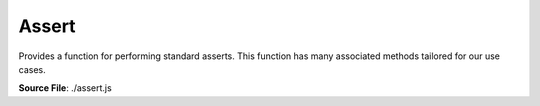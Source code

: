Assert
======

Provides a function for performing standard asserts. This function has many associated methods tailored for our use cases.

**Source File**: ./assert.js

.. js:method:: assert(bool, error)

   Your typical assert.

   **Parameters**
      - bool (*boolean*): Whether to throw the error
      - error (*string/obj*): Error message/descriptor

.. js:method:: assert.CALLBACK((str, fun) => null|string|boolean)

.. js:method:: assert.INVALID_PATH()

.. js:method:: assert.THROW(err_msg)

.. js:method:: assert.HAS_SKETCH(sketch_element, sketch)

.. js:method:: assert.HAVE_SKETCH(elements, sketch)

.. js:method:: assert.SAME_SKETCH(...args)

.. js:method:: assert.IS_ISOLATED(element)

.. js:method:: assert.NOT_ISOLATED(element)

.. js:method:: assert.IS_POINT(element)

.. js:method:: assert.IS_LINE(element)

.. js:method:: assert.IS_SKETCH(element)

.. js:method:: assert.IS_VECTOR(vec)

.. js:method:: assert.IS_SKETCH_ELEMENT(element)

.. js:method:: assert.IS_CONNECTED_COMPONENT(element)

.. js:method:: assert.HAS_ENDPOINT(line, point)

.. js:method:: assert.HAS_LINES(point, ...lines)

.. js:method:: assert.IS_DELETED(element)

.. js:method:: assert.ONE_ADJACENT_LINE(element)

.. js:method:: assert.TWO_ADJACENT_LINE(element
